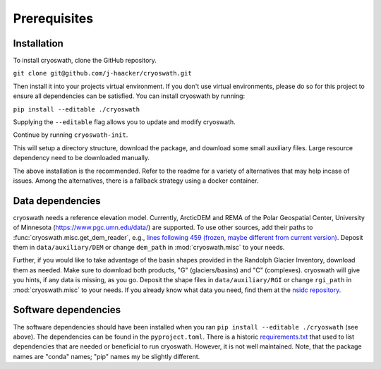 Prerequisites
=============

.. _install:

Installation
------------

To install cryoswath, clone the GitHub repository.

``git clone git@github.com/j-haacker/cryoswath.git``

Then install it into your projects virtual environment. If you don't use
virtual environments, please do so for this project to ensure all
dependencies can be satisfied. You can install cryoswath by running:

``pip install --editable ./cryoswath``

Supplying the ``--editable`` flag allows you to update and modify cryoswath.

Continue by running ``cryoswath-init``.

This will setup a directory structure, download the package, and download some small auxiliary files.
Large resource dependency need to be downloaded manually.

The above installation is the recommended. Refer to the readme for a
variety of alternatives that may help incase of issues. Among the
alternatives, there is a fallback strategy using a docker container.

Data dependencies
-----------------

cryoswath needs a reference elevation model.
Currently, ArcticDEM and REMA of the Polar Geospatial Center, University of Minnesota (https://www.pgc.umn.edu/data/) are supported.
To use other sources, add their paths to :func:`cryoswath.misc.get_dem_reader`, e.g., `lines following 459 (frozen, maybe different from current version) <https://github.com/j-haacker/cryoswath/blob/ed0115618c9f695aa647eb2fe5a4efb61f6050e3/cryoswath/misc.py#L459>`_.
Deposit them in ``data/auxiliary/DEM`` or change ``dem_path`` in :mod:`cryoswath.misc` to your needs.

Further, if you would like to take advantage of the basin shapes provided in the Randolph Glacier Inventory, download them as needed.
Make sure to download both products, "G" (glaciers/basins) and "C" (complexes).
cryoswath will give you hints, if any data is missing, as you go.
Deposit the shape files in ``data/auxiliary/RGI`` or change ``rgi_path`` in :mod:`cryoswath.misc` to your needs.
If you already know what data you need, find them at the `nsidc repository
<https://daacdata.apps.nsidc.org/pub/DATASETS/nsidc0770_rgi_v7/regional_files/>`_.

Software dependencies
---------------------

The software dependencies should have been installed when you ran ``pip
install --editable ./cryoswath`` (see above). The dependencies can be
found in the ``pyproject.toml``. There is a historic `requirements.txt
<https://github.com/j-haacker/cryoswath/blob/main/requirements.txt>`_
that used to list dependencies that are needed or beneficial to run
cryoswath. However, it is not well maintained.
Note, that the package names are "conda" names; "pip" names my be
slightly different.
